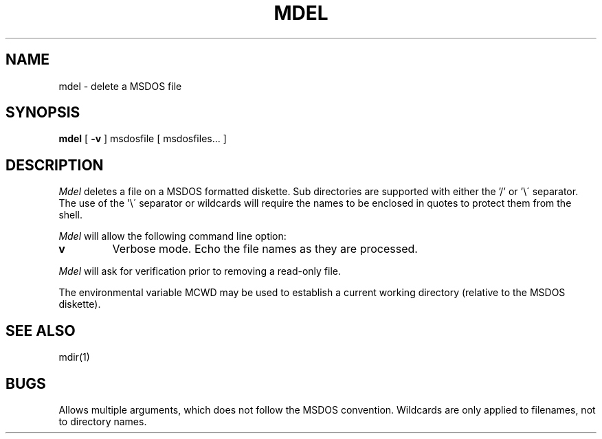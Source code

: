 .TH MDEL 1 local
.SH NAME
mdel \- delete a MSDOS file
.SH SYNOPSIS
.B mdel
[
.B -v
] msdosfile [ msdosfiles...  ]
.SH DESCRIPTION
.I Mdel
deletes a file on a MSDOS formatted diskette.  Sub directories are supported
with either the '/' or '\e\' separator.  The use of the '\e\' separator
or wildcards will require the names to be enclosed in quotes to protect
them from the shell.
.PP
.I Mdel
will allow the following command line option:
.TP
.B v
Verbose mode.  Echo the file names as they are processed.
.PP
.I Mdel
will ask for verification prior to removing a read\-only file.
.PP
The environmental variable MCWD may be used to establish a current
working directory (relative to the MSDOS diskette).
.SH SEE ALSO
mdir(1)
.SH BUGS
Allows multiple arguments, which does not follow the MSDOS convention.
Wildcards are only applied to filenames, not to directory names.
